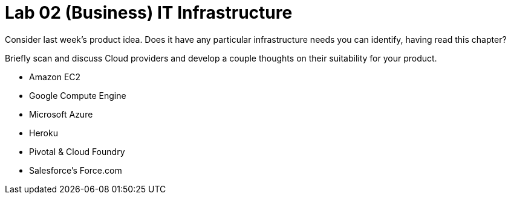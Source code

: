 = Lab 02 (Business) IT Infrastructure

Consider last week's product idea. Does it have any particular infrastructure needs you can identify, having read this chapter?

Briefly scan and discuss Cloud providers and develop a couple thoughts on their suitability for your product.

* Amazon EC2
* Google Compute Engine
* Microsoft Azure
* Heroku
* Pivotal & Cloud Foundry
* Salesforce's Force.com
